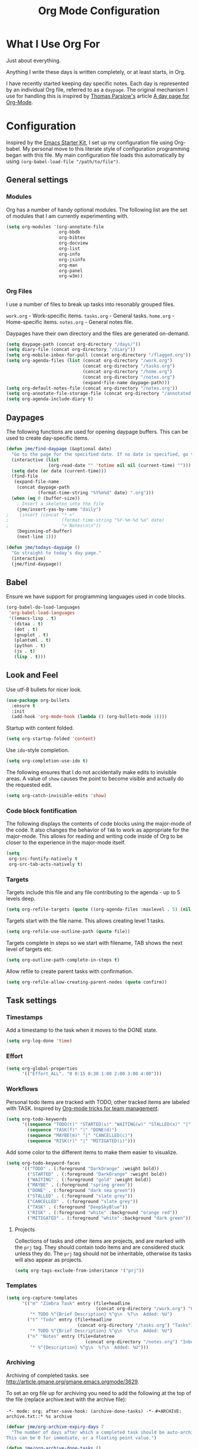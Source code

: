 #+TITLE: Org Mode Configuration
#+OPTIONS: toc:4 h:4
#+STARTUP: showeverything
#+LATEX_CLASS: jmeorgdoc

* What I Use Org For

Just about everything.

Anything I write these days is written completely, or at least starts, in
Org.

I have recently started keeping day specific notes. Each day is represented
by an individual Org file, referred to as a ~daypage~. The original
mechanism I use for handling this is inspired by [[http://tomparslow.co.uk][Thomas Parslow's]] article [[http://almostobsolete.net/daypage.html][A
day page for Org-Mode]].

* Configuration
Inspired by the [[https://github.com/eschulte/emacs24-starter-kit][Emacs Starter Kit]], I set up my configuration file
using Org-babel. My personal move to this literate style of configuration
programming began with this file. My main configuration file loads this
automatically by using =(org-babel-load-file "/path/to/file")=.

** General settings

*** Modules
Org has a number of handy optional modules. The following list are the set
of modules that I am currently experimenting with.

#+BEGIN_SRC emacs-lisp
  (setq org-modules '(org-annotate-file
                      org-bbdb
                      org-bibtex
                      org-docview
                      org-list
                      org-info
                      org-jsinfo
                      org-man
                      org-panel
                      org-w3m))
#+END_SRC

*** Org Files

    I use a number of files to break up tasks into resonably grouped files.

    =work.org= - Work-specific items.
    =tasks.org= - General tasks.
    =home.org= - Home-specific items.
    =notes.org= - General notes file.

    Daypages have their own directory and the files are generated
    on-demand.

#+BEGIN_SRC emacs-lisp
  (setq daypage-path (concat org-directory "/days/"))
  (setq diary-file (concat org-directory "/diary"))
  (setq org-mobile-inbox-for-pull (concat org-directory "/flagged.org"))
  (setq org-agenda-files (list (concat org-directory "/work.org")
                               (concat org-directory "/tasks.org")
                               (concat org-directory "/home.org")
                               (concat org-directory "/notes.org")
                               (expand-file-name daypage-path)))
  (setq org-default-notes-file (concat org-directory "/notes.org"))
  (setq org-annotate-file-storage-file (concat org-directory "/annotated.org"))
  (setq org-agenda-include-diary t)
#+END_SRC

** Daypages

 The following functions are used for opening daypage buffers. This can be
 used to create day-specific items.

#+BEGIN_SRC emacs-lisp
(defun jme/find-daypage (&optional date)
  "Go to the page for the specified date. If no date is specified, go to today's page."
  (interactive (list
                (org-read-date "" 'totime nil nil (current-time) "")))
  (setq date (or date (current-time)))
  (find-file
   (expand-file-name
    (concat daypage-path
            (format-time-string "%Y%m%d" date) ".org")))
  (when (eq 0 (buffer-size))
    ; Insert a skeleton into the file
    (jme/insert-yas-by-name "daily")
;    (insert (concat "* <"
;                    (format-time-string "%Y-%m-%d %a" date)
;                    "> Notes\n\n"))
    (beginning-of-buffer)
    (next-line 2)))

(defun jme/todays-daypage ()
  "Go straight to today's day page."
  (interactive)
  (jme/find-daypage))
#+END_SRC

** Babel

Ensure we have support for programming languages used in code blocks.

#+BEGIN_SRC emacs-lisp
  (org-babel-do-load-languages
   'org-babel-load-languages
   '((emacs-lisp . t)
     (ditaa . t)
     (dot . t)
     (gnuplot . t)
     (plantuml . t)
     (python . t)
     (js . t)
     (lisp . t)))
#+END_SRC

** Look and Feel

Use utf-8 bullets for nicer look.

#+BEGIN_SRC emacs-lisp
(use-package org-bullets
  :ensure t
  :init
  (add-hook 'org-mode-hook (lambda () (org-bullets-mode 1))))
#+END_SRC

Startup with content folded.

#+BEGIN_SRC emacs-lisp
(setq org-startup-folded 'content)
#+END_SRC

Use =ido=-style completion.

#+BEGIN_SRC emacs-lisp
(setq org-completion-use-ido t)
#+END_SRC

The following ensures that I do not accidentally make edits to invisible
areas. A value of ~show~ causes the point to become visible and actually do
the requested edit.

#+BEGIN_SRC emacs-lisp
(setq org-catch-invisible-edits 'show)
#+END_SRC

*** Code block fontification

The following displays the contents of code blocks using the major-mode of
the code.  It also changes the behavior of ~TAB~ to work as appropriate for
the major-mode.  This allows for reading and writing code inside of Org to
be closer to the experience in the major-mode itself.

#+BEGIN_SRC emacs-lisp
(setq
 org-src-fontify-natively t
 org-src-tab-acts-natively t)
#+END_SRC

*** Targets

Targets include this file and any file contributing to the agenda - up to
5 levels deep.

#+BEGIN_SRC emacs-lisp
(setq org-refile-targets (quote ((org-agenda-files :maxlevel . 5) (nil :maxlevel . 5))))
#+END_SRC

Targets start with the file name. This allows creating level 1 tasks.

#+BEGIN_SRC emacs-lisp
(setq org-refile-use-outline-path (quote file))
#+END_SRC

Targets complete in steps so we start with filename, TAB shows the next
level of targets etc.

#+BEGIN_SRC emacs-lisp
(setq org-outline-path-complete-in-steps t)
#+END_SRC

Allow refile to create parent tasks with confirmation.

#+BEGIN_SRC emacs-lisp
(setq org-refile-allow-creating-parent-nodes (quote confirm))
#+END_SRC

** Task settings

*** Timestamps
Add a timestamp to the task when it moves to the DONE state.

#+BEGIN_SRC emacs-lisp
(setq org-log-done 'time)
#+END_SRC

*** Effort

#+BEGIN_SRC emacs-lisp
(setq org-global-properties
      '(("Effort_ALL". "0 0:15 0:30 1:00 2:00 3:00 4:00")))
#+END_SRC

*** Workflows

    Personal todo items are tracked with TODO, other tracked items are
    labeled with TASK. Inspired by [[http://juanreyero.com/article/emacs/org-teams.html][Org-mode tricks for team management]].

#+BEGIN_SRC emacs-lisp
(setq org-todo-keywords
      '((sequence "TODO(t)" "STARTED(s)" "WAITING(w)" "STALLED(x)" "|" "DONE(d)" "CANCELLED(c)")
        (sequence "TASK(f)" "|" "DONE(d)")
        (sequence "MAYBE(m)" "|" "CANCELLED(c)")
        (sequence "RISK(r)" "|" "MITIGATED(i)")))
#+END_SRC

    Add some color to the different items to make them easier to
    visualize.

#+BEGIN_SRC emacs-lisp
(setq org-todo-keyword-faces
      '(("TODO" . (:foreground "DarkOrange" :weight bold))
        ("STARTED" . (:foreground "DarkOrange" :weight bold))
        ("WAITING" . (:foreground "gold" :weight bold))
        ("MAYBE" . (:foreground "spring green"))
        ("DONE" . (:foreground "dark sea green"))
        ("STALLED" . (:foreground "slate grey"))
        ("CANCELLED" . (:foreground "slate grey"))
        ("TASK" . (:foreground "DeepSkyBlue"))
        ("RISK" . (:foreground "white" :background "orange red"))
        ("MITIGATED" . (:foreground "white" :background "dark green"))))
#+END_SRC

**** Projects

     Collections of tasks and other items are projects, and are marked with
     the =prj= tag. They should contain todo items and are considered stuck
     unless they do. The =prj= tag should not be inheritable, otherwise its
     tasks will also appear as projects.

#+BEGIN_SRC emacs-lisp
(setq org-tags-exclude-from-inheritance '("prj"))
#+END_SRC

*** Templates
#+BEGIN_SRC emacs-lisp
(setq org-capture-templates
      '(("m" "Zimbra Task" entry (file+headline
                                  (concat org-directory "/work.org") "General")
         "* TODO %^{Brief Description} %^g\n  %?\n  Added: %U")
        ("t" "Todo" entry (file+headline
                           (concat org-directory "/tasks.org") "Tasks")
         "* TODO %^{Brief Description} %^g\n  %?\n  Added: %U")
        ("n" "Notes" entry (file+datetree
                              (concat org-directory "/notes.org") "Inbox")
         "* %^{Description} %^g\n  %?\n  Added: %U")))
#+END_SRC

*** Archiving
Archiving of completed tasks. see
http://article.gmane.org/gmane.emacs.orgmode/3629.

To set an org file up for archiving you need to add the following at the
top of the file (replace archive.text with the archive file):

=-*- mode: org; after-save-hook: (archive-done-tasks) -*-=
=#+ARCHIVE: archive.txt::* %s archive=

#+BEGIN_SRC emacs-lisp
(defvar jme/org-archive-expiry-days 7
  "The number of days after which a completed task should be auto-archived.
This can be 0 for immediate, or a floating point value.")

(defun jme/org-archive-done-tasks ()
  (interactive)
  (save-excursion
    (goto-char (point-min))
    (let ((done-regexp
           (concat "\\* \\(" (regexp-opt org-done-keywords) "\\) "))
          (state-regexp
           (concat "- State \"\\(" (regexp-opt org-done-keywords)
                   "\\)\"\\s-*\\[\\([^]\n]+\\)\\]")))
      (while (re-search-forward done-regexp nil t)
        (let ((end (save-excursion
                     (outline-next-heading)
                     (point)))
              begin)
          (goto-char (line-beginning-position))
          (setq begin (point))
          (if (re-search-forward state-regexp end t)
              (let* ((time-string (match-string 2))
                     (when-closed (org-parse-time-string time-string)))
                (if (>= (time-to-number-of-days
                         (time-subtract (current-time)
                                        (apply #'encode-time when-closed)))
                        jme/org-archive-expiry-days)
                    (org-archive-subtree)))
            (goto-char end)))))
    (save-buffer)))

(setq safe-local-variable-values (quote ((after-save-hook archive-done-tasks))))
(defalias 'archive-done-tasks 'jme/org-archive-done-tasks)
#+END_SRC

** Agenda Settings

#+BEGIN_SRC emacs-lisp
  (setq org-agenda-custom-commands
        '(
          ("h" "Work todos" tags-todo
           "-personal-doat={.+}-dowith={.+}/!-TASK"
           ((org-agenda-todo-ignore-scheduled t)))
          ("H" "All work todos" tags-todo "-personal/!-TASK-MAYBE"
           ((org-agenda-todo-ignore-scheduled nil)))
          ("A" "Work todos with doat or dowith" tags-todo
           "-personal+doat={.+}|dowith={.+}/!-TASK"
           ((org-agenda-todo-ignore-scheduled nil)))
          ("j" "TODO dowith and TASK with"
           ((org-sec-with-view "TODO dowith")
            (org-sec-where-view "TODO doat")
            (org-sec-assigned-with-view "TASK with")
            (org-sec-stuck-with-view "STUCK with")))
          ("J" "Interactive TODO dowith and TASK with"
           ((org-sec-who-view "TODO dowith")))
          ("P" "Projects"
           ((tags "prj")))
          ("D" "Daily Action List"
           (
            (agenda "" ((org-agenda-ndays 1)
                        (org-agenda-sorting-strategy
                         (quote ((agenda time-up priority-down tag-up) )))
                        (org-deadline-warning-days 0)
                        ))
            ))
          ))
#+END_SRC

A common problem with all-day and multi-day events in org agenda view is
that they become separated from timed events and are placed below all =TODO=
items. Likewise, additional fields such as =Location:= are orphaned from
their parent events. The following hook will ensure that all events are
correctly placed in the agenda:

See http://orgmode.org/worg/org-contrib/org-mac-iCal.html

#+BEGIN_SRC emacs-lisp
(add-hook 'org-agenda-cleanup-fancy-diary-hook
          (lambda ()
            (goto-char (point-min))
            (save-excursion
              (while (re-search-forward "^[a-z]" nil t)
                (goto-char (match-beginning 0))
                (insert "0:00-24:00")))
            (while (re-search-forward "^ [a-z]" nil t)
              (goto-char (match-beginning 0))
              (save-excursion
                (re-search-backward "^[0-9]+:[0-9]+-[0-9]+:[0-9]+ " nil t))
              (insert (match-string 0)))))
#+END_SRC

*** Special Agenda Views

#+BEGIN_SRC emacs-lisp
(defvar org-sec-with "nobody"
  "Value of the :with: peoperty when doing an org-sec-tag-entry.
   Change it with org-sec-set-with, set to C-c ow")

(defvar org-sec-where ""
  "Value of the :at: property when doing an
   org-sec-tag-entry. Change it with org-sec-set-with,
   set to C-c oW")

(defvar org-sec-with-history '()
  "History list of :where: properties")

(defun org-sec-set-with ()
 "Changes the value of the org-sec-with variable for use
  in the next call of org-sec-tag-entry."
 (interactive)
 (setq org-sec-with (read-string "With: " nil
                                 'org-sec-with-history "")))

(bind-key "C-c ow" 'org-sec-set-with)

(defun org-sec-set-where ()
  "Changes the value of the org-sec-where variable for use
   in the next call of org-sec-tag-entry."
  (interactive)
  (setq org-sec-where
        (read-string "Where: " nil
                     'org-sec-where-history "")))

(bind-key "C-c oW" 'org-sec-set-where)

(defun org-sec-set-dowith ()
  "Sets the value of the dowith property."
  (interactive)
  (let ((do-with
         (read-string "Do with: "
                      nil 'org-sec-dowith-history "")))
    (unless (string= do-with "")
      (org-entry-put nil "dowith" do-with))))

(bind-key "C-c od" 'org-set-dowith)

(defun org-sec-set-doat ()
  "Sets the value of the doat property."
  (interactive)
  (let ((do-at (read-string "Do at: "
                            nil 'org-sec-doat-history "")))
    (unless (string= do-at "")
      (org-entry-put nul "doat" do-at))))

(bind-key "C-c oD" 'org-sec-set-doat)

(defun org-sec-tag-entry ()
  "Adds a :with: property with the value of org-sec-with if
   defined, an :at: property with the value of org-sec-where
   if defined, and an :on: property with the current time."
   (interactive)
   (save-excursion
     (org-entry-put nil "on" (format-time-string
                              (org-time-stamp-format 'long)
                              (current-time)))
     (unless (string= org-sec-where "")
       (org-entry-put nil "at" org-sec-where))
     (unless (string= org-sec-with "nobody")
       (org-entry-put nil "with" org-sec-with))))

(bind-key "C-c oj" 'org-sec-tag-entry)

(defun join (lst sep &optional pre post)
  (mapconcat (function (lambda (x)
                         (concat pre x post)))
             lst sep))

(defun org-sec-with-view (par &optional who)
  "Select tasks marked as dowith=who, where who
   defaults to the value of org-sec-with."
  (org-tags-view '(4) (join (split-string (if who
                                              who
                                            org-sec-with))
                            "|" "dowith=\"" "\"")))

(defun org-sec-where-view (par)
  "Select tasks marked as doat=org-sec-where."
  (org-tags-view '(4) (concat "doat={" org-sec-where "}")))

(defun org-sec-assigned-with-view (par &optional who)
  "Select tasks assigned to who, by default org-sec-with."
  (org-tags-view '(4)
                 (concat (join (split-string (if who
                                                 who
                                               org-sec-with))
                               "|")
                         "/TASK")))

(defun org-sec-stuck-with-view (par &optional who)
  "Select stuck projects assigned to who, by default
   org-sec-with."
  (let ((org-stuck-projects
         `(,(concat "+prj+"
                    (join (split-string (if who
                                            who
                                          org-sec-with)) "|")
                    "/-MAYBE-DONE")
           ("TODO" "TASK") ())))
    (org-agenda-list-stuck-projects)))

(defun org-sec-who-view (par)
  "Builds agenda for a given user.  Queried. "
  (let ((who (read-string "Build todo for user/tag: "
                          "" "" "")))
    (org-sec-with-view "TODO dowith" who)
    (org-sec-assigned-with-view "TASK with" who)
    (org-sec-stuck-with-view "STUCK with" who)))
#+END_SRC

** LaTeX

Use smart quotes when exporting.

#+BEGIN_SRC emacs-lisp
(setq org-export-with-smart-quotes t)
#+END_SRC

*** Source code listings

Use the ~minted~ package for source code fontification and coloring.

#+BEGIN_SRC emacs-lisp
(add-to-list 'org-latex-packages-alist '("" "minted"))
(setq org-latex-listings 'minted)
(setq org-latex-minted-options
   '(("frame" "lines")
     ("fontsize" "\\scriptsize")))
#+END_SRC

We need to also ensure that the PDF conversion process adds the
=-shell-escape= option to pdflatex.

#+BEGIN_SRC emacs-lisp
(setq org-latex-pdf-process
   '("pdflatex -shell-escape -interaction nonstopmode -output-directory %o %f"
     "pdflatex -shell-escape -interaction nonstopmode -output-directory %o %f"
     "pdflatex -shell-escape -interaction nonstopmode -output-directory %o %f"))
#+END_SRC

Add custom document classes.

#+BEGIN_SRC emacs-lisp
(require 'ox-latex)
(add-to-list 'org-latex-classes
      '("mezeoorgdoc" "\\documentclass[10pt,oneside]{mezeoorgdoc}"
        ("\\chapter{%s}" . "\\chapter*{%s}")
        ("\\section{%s}" . "\\section*{%s}")
        ("\\subsection{%s}" . "\\subsection*{%s}")
        ("\\subsubsection{%s}" . "\\subsubsection*{%s}")
        ("\\paragraph{%s}" . "\\paragraph*{%s}")
        ("\\subparagraph{%s}" . "\\subparagrah*{%s}")))
(add-to-list 'org-latex-classes
      '("jmeorgdoc" "\\documentclass[10pt,oneside]{jmeorgdoc}"
        ("\\chapter{%s}" . "\\chapter*{%s}")
        ("\\section{%s}" . "\\section*{%s}")
        ("\\subsection{%s}" . "\\subsection*{%s}")
        ("\\subsubsection{%s}" . "\\subsubsection*{%s}")
        ("\\paragraph{%s}" . "\\paragraph*{%s}")
        ("\\subparagraph{%s}" . "\\subparagrah*{%s}")))
(add-to-list 'org-latex-classes
      '("jmeorgarticle" "\\documentclass[10pt,oneside,article]{jmeorgdoc}"
        ("\\section{%s}" . "\\section*{%s}")
        ("\\subsection{%s}" . "\\subsection*{%s}")
        ("\\subsubsection{%s}" . "\\subsubsection*{%s}")
        ("\\paragraph{%s}" . "\\paragraph*{%s}")
        ("\\subparagraph{%s}" . "\\subparagrah*{%s}")))
#+END_SRC

** Key bindings

Guide setup

#+BEGIN_SRC emacs-lisp
  (defun guide-key/jme-hook-function-for-org-mode ()
    (guide-key/add-local-guide-key-sequence "C-c")
    (guide-key/add-local-guide-key-sequence "C-c C-x")
    (guide-key/add-local-highlight-command-regexp "org-"))
  (add-hook 'org-mode-hook 'guide-key/jme-hook-function-for-org-mode)
#+END_SRC

#+BEGIN_SRC emacs-lisp
  (bind-key "C-c l" 'org-store-link)
  (bind-key "C-c L" 'org-insert-link-global)
  (bind-key "C-c a" 'org-agenda)
  (bind-key "C-c c" 'org-capture)
  (bind-key "C-c b" 'org-iswitchb)
#+END_SRC
